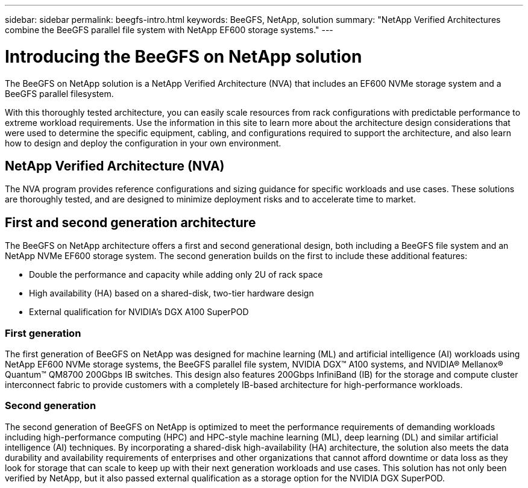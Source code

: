 ---
sidebar: sidebar
permalink: beegfs-intro.html
keywords: BeeGFS, NetApp, solution
summary: "NetApp Verified Architectures combine the BeeGFS parallel file system with NetApp EF600 storage systems."
---

= Introducing the BeeGFS on NetApp solution
:hardbreaks:
:nofooter:
:icons: font
:linkattrs:
:imagesdir: ./media/


[.lead]
The BeeGFS on NetApp solution is a NetApp Verified Architecture (NVA) that includes an EF600 NVMe storage system and a BeeGFS parallel filesystem.

With this thoroughly tested architecture, you can easily scale resources from rack configurations with predictable performance to extreme workload requirements. Use the information in this site to learn more about the architecture design considerations that were used to determine the specific equipment, cabling, and configurations required to support the architecture, and also learn how to design and deploy the configuration in your own environment.

== NetApp Verified Architecture (NVA)

The NVA program provides reference configurations and sizing guidance for specific workloads and use cases. These solutions are thoroughly tested, and are designed to minimize deployment risks and to accelerate time to market.

== First and second generation architecture

The BeeGFS on NetApp architecture offers a first and second generational design, both including a BeeGFS file system and an NetApp NVMe EF600 storage system. The second generation builds on the first to include these additional features:

* Double the performance and capacity while adding only 2U of rack space
* High availability (HA) based on a shared-disk, two-tier hardware design
* External qualification for NVIDIA’s DGX A100 SuperPOD

=== First generation
The first generation of BeeGFS on NetApp was designed for machine learning (ML) and artificial intelligence (AI) workloads using NetApp EF600 NVMe storage systems, the BeeGFS parallel file system, NVIDIA DGX™ A100 systems, and NVIDIA® Mellanox® Quantum™ QM8700 200Gbps IB switches. This design also features 200Gbps InfiniBand (IB) for the storage and compute cluster interconnect fabric to provide customers with a completely IB-based architecture for high-performance workloads.

=== Second generation
The second generation of BeeGFS on NetApp is optimized to meet the performance requirements of demanding workloads including high-performance computing (HPC) and HPC-style machine learning (ML), deep learning (DL) and similar artificial intelligence (AI) techniques. By incorporating a shared-disk high-availability (HA) architecture, the solution also meets the data durability and availability requirements of enterprises and other organizations that cannot afford downtime or data loss as they look for storage that can scale to keep up with their next generation workloads and use cases. This solution has not only been verified by NetApp, but it also passed external qualification as a storage option for the NVIDIA DGX SuperPOD.
